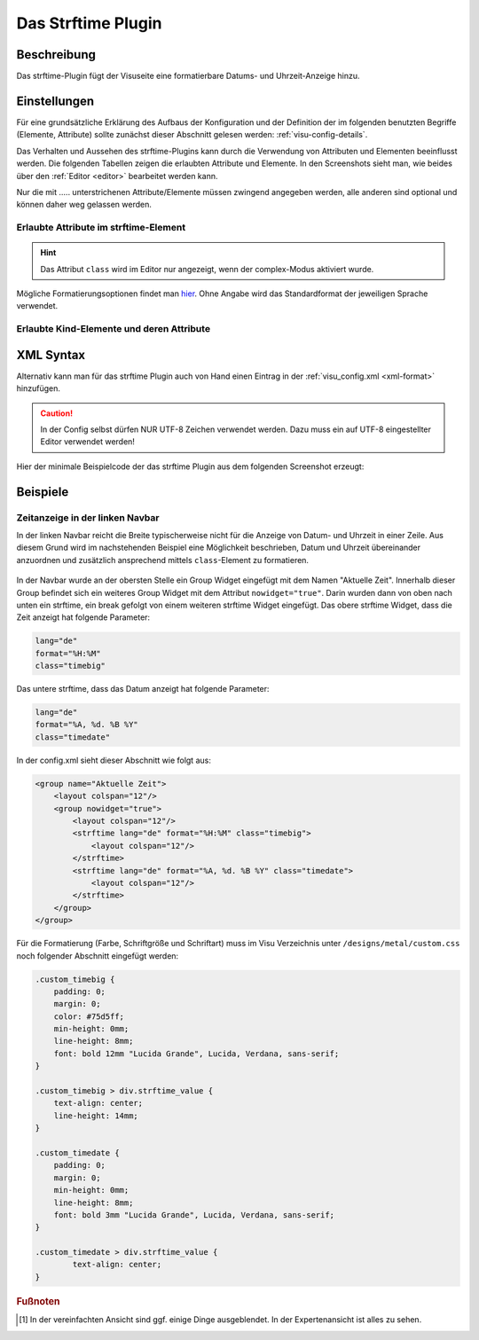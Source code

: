 .. replaces:: CometVisu/0.8.0/strftime/de
    CometVisu/0.8.x/widgets/strftime/
    CometVisu/strftime/de
    CometVisu/strftime_(Deutsch)

.. _strftime:

Das Strftime Plugin
===================

.. api-doc:: cv.plugins.Strftime

Beschreibung
------------

Das strftime-Plugin fügt der Visuseite eine formatierbare Datums- und Uhrzeit-Anzeige hinzu.

.. figure:: _static/strftime_simple.png


Einstellungen
-------------

Für eine grundsätzliche Erklärung des Aufbaus der Konfiguration und der Definition der im folgenden benutzten
Begriffe (Elemente, Attribute) sollte zunächst dieser Abschnitt gelesen werden: :ref:`visu-config-details`.

Das Verhalten und Aussehen des strftime-Plugins kann durch die Verwendung von Attributen und Elementen beeinflusst werden.
Die folgenden Tabellen zeigen die erlaubten Attribute und Elemente. In den Screenshots sieht man, wie
beides über den :ref:`Editor <editor>` bearbeitet werden kann.

Nur die mit ..... unterstrichenen Attribute/Elemente müssen zwingend angegeben werden, alle anderen sind optional und können
daher weg gelassen werden.


Erlaubte Attribute im strftime-Element
^^^^^^^^^^^^^^^^^^^^^^^^^^^^^^^^^^^^^^

.. parameter-information:: strftime

.. widget-example::
    :editor: attributes
    :scale: 75
    :align: center

    <caption>Attribute im Editor (vereinfachte Ansicht) [#f1]_</caption>
    <meta>
        <plugins>
            <plugin name="strftime" />
        </plugins>
    </meta>
    <strftime lang="de" format="%A, %d. %B %Y %H:%M:%S">
        <layout colspan="6"/>
    </strftime>

.. HINT::
   
   Das Attribut ``class`` wird im Editor nur angezeigt, wenn der complex-Modus aktiviert wurde.

Mögliche Formatierungsoptionen findet man `hier <http://hacks.bluesmoon.info/strftime/format_specifiers.html>`__.
Ohne Angabe wird das Standardformat der jeweiligen Sprache verwendet.

Erlaubte Kind-Elemente und deren Attribute
^^^^^^^^^^^^^^^^^^^^^^^^^^^^^^^^^^^^^^^^^^

.. elements-information:: strftime

.. widget-example::
    :editor: elements
    :scale: 75
    :align: center

    <caption>Elemente im Editor</caption>
    <meta>
        <plugins>
            <plugin name="strftime" />
        </plugins>
    </meta>
    <strftime lang="de" format="%A, %d. %B %Y %H:%M:%S">
        <layout colspan="6"/>
    </strftime>

XML Syntax
----------

Alternativ kann man für das strftime Plugin auch von Hand einen Eintrag in
der :ref:`visu_config.xml <xml-format>` hinzufügen.

.. CAUTION::
    In der Config selbst dürfen NUR UTF-8 Zeichen verwendet
    werden. Dazu muss ein auf UTF-8 eingestellter Editor verwendet werden!

Hier der minimale Beispielcode der das strftime Plugin aus dem folgenden Screenshot erzeugt:

.. widget-example::

    <settings sleep="1300">
        <screenshot name="strftime_simple">
            <caption>strftime, einfaches Beispiel</caption>
        </screenshot>
    </settings>
    <meta>
        <plugins>
            <plugin name="strftime" />
        </plugins>
    </meta>
    <strftime lang="de" format="%A, %d. %B %Y %H:%M:%S">
        <layout colspan="6"/>
    </strftime>

Beispiele
---------

Zeitanzeige in der linken Navbar
^^^^^^^^^^^^^^^^^^^^^^^^^^^^^^^^

In der linken Navbar reicht die Breite typischerweise nicht für die Anzeige von Datum- und Uhrzeit in
einer Zeile. Aus diesem Grund wird im nachstehenden Beispiel eine Möglichkeit beschrieben, Datum und Uhrzeit 
übereinander anzuordnen und zusätzlich ansprechend mittels ``class``-Element zu formatieren.  

.. figure:: _static/Example_Metal_swiss_02.jpg


In der Navbar wurde an der obersten Stelle ein Group Widget eingefügt mit dem Namen "Aktuelle Zeit".
Innerhalb dieser Group befindet sich ein weiteres Group Widget mit dem Attribut ``nowidget="true"``.
Darin wurden dann von oben nach unten ein strftime, ein break gefolgt von einem weiteren strftime Widget eingefügt.
Das obere strftime Widget, dass die Zeit anzeigt hat folgende Parameter:

.. code-block:: guess

    lang="de"
    format="%H:%M"
    class="timebig"

Das untere strftime, dass das Datum anzeigt hat folgende Parameter:

.. code-block:: guess

    lang="de"
    format="%A, %d. %B %Y"
    class="timedate"

In der config.xml sieht dieser Abschnitt wie folgt aus:

.. code-block:: xml

    <group name="Aktuelle Zeit">
        <layout colspan="12"/>
        <group nowidget="true">
            <layout colspan="12"/>
            <strftime lang="de" format="%H:%M" class="timebig">
                <layout colspan="12"/>
            </strftime>
            <strftime lang="de" format="%A, %d. %B %Y" class="timedate">
                <layout colspan="12"/>
            </strftime>
        </group>
    </group>

Für die Formatierung (Farbe, Schriftgröße und Schriftart) muss im Visu Verzeichnis unter
``/designs/metal/custom.css`` noch folgender Abschnitt eingefügt werden:

.. code-block:: css

    .custom_timebig {
        padding: 0;
        margin: 0;
        color: #75d5ff;
        min-height: 0mm;
        line-height: 8mm;
        font: bold 12mm "Lucida Grande", Lucida, Verdana, sans-serif;
    }

    .custom_timebig > div.strftime_value {
        text-align: center;
        line-height: 14mm;
    }

    .custom_timedate {
        padding: 0;
        margin: 0;
        min-height: 0mm;
        line-height: 8mm;
        font: bold 3mm "Lucida Grande", Lucida, Verdana, sans-serif;
    }

    .custom_timedate > div.strftime_value {
            text-align: center;
    }

.. rubric:: Fußnoten

.. [#f1] In der vereinfachten Ansicht sind ggf. einige Dinge ausgeblendet. In der Expertenansicht ist alles zu sehen.
